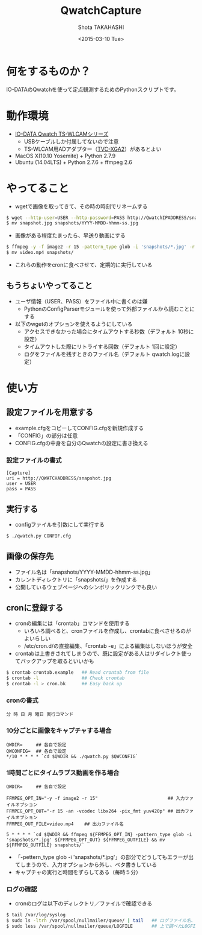 #+TITLE: QwatchCapture
#+DATE: <2015-03-10 Tue>
#+AUTHOR: Shota TAKAHASHI
#+EMAIL: shotakaha@gmail.com
#+OPTIONS: ':nil *:t -:t ::t <:t H:3 \n:nil ^:nil arch:headline
#+OPTIONS: author:t c:nil creator:comment d:(not "LOGBOOK") date:t
#+OPTIONS: e:t email:nil f:t inline:t num:t p:nil pri:nil stat:t
#+OPTIONS: tags:t tasks:t tex:t timestamp:t toc:nil todo:t |:t
#+CREATOR: Emacs 24.4.1 (Org mode 8.2.10)
#+DESCRIPTION:
#+EXCLUDE_TAGS: noexport
#+KEYWORDS:
#+LANGUAGE: ja
#+SELECT_TAGS: export

* 何をするものか？

  IO-DATAのQwatchを使って定点観測するためのPythonスクリプトです。

* 動作環境

  - [[http://www.iodata.jp/product/lancam/lancam/ts-wlcam/][IO-DATA Qwatch TS-WLCAMシリーズ]]
    - USBケーブルしか付属してないので注意
    - TS-WLCAM用ADアダプター（[[http://www.ioplaza.jp/shop/g/g60-TVCXGA2-001/][TVC-XGA2]]）があるとよい
  - MacOS X(10.10 Yosemite) + Python 2.7.9
  - Ubuntu (14.04LTS) + Python 2.7.6 + ffmpeg 2.6

* やってること

  - wgetで画像を取ってきて、その時の時刻でリネームする

#+begin_src bash
$ wget --http-user=USER --http-password=PASS http://QwatchIPADDRESS/snapshot.jpg
$ mv snapshot.jpg snapshots/YYYY-MMDD-hhmm-ss.jpg
#+end_src

  - 画像がある程度たまったら、早送り動画にする

#+begin_src bash
$ ffmpeg -y -f image2 -r 15 -pattern_type glob -i 'snapshots/*.jpg' -r 15 -an -vcodec libx264 -pix_fmt yuv420p video.mp4
$ mv video.mp4 snapshots/
#+end_src

  - これらの動作をcronに食べさせて、定期的に実行している


** もうちょいやってること

   - ユーザ情報（USER、PASS）をファイル中に書くのは嫌
     - PythonのConfigParserモジュールを使って外部ファイルから読むことにする
   - 以下のwgetのオプションを使えるようにしている
     - アクセスできなかった場合にタイムアウトする秒数（デフォルト 10秒に設定）
     - タイムアウトした際にリトライする回数（デフォルト 1回に設定）
     - ログをファイルを残すときのファイル名（デフォルト qwatch.logに設定）

* 使い方

** 設定ファイルを用意する

   - example.cfgをコピーしてCONFIG.cfgを新規作成する
   - 「CONFIG」の部分は任意
   - CONFIG.cfgの中身を自分のQwatchの設定に書き換える

*** 設定ファイルの書式

#+begin_src config
[Capture]
uri = http://QWATCHADDRESS/snapshot.jpg
user = USER
pass = PASS
#+end_src

** 実行する

   - configファイルを引数にして実行する

  #+begin_src bash
  $ ./qwatch.py CONFIF.cfg
  #+end_src

** 画像の保存先

   - ファイル名は「snapshots/YYYY-MMDD-hhmm-ss.jpg」
   - カレントディレクトリに「snapshots/」を作成する
   - 公開しているウェブページへのシンボリックリンクでも良い

** cronに登録する

   - cronの編集には「crontab」コマンドを使用する
     - いろいろ調べると、cronファイルを作成し、crontabに食べさせるのがよいらしい
     - /etc/cron.d/の直接編集、「crontab -e」による編集はしないほうが安全
   - crontabは上書きされてしまうので、既に設定がある人はリダイレクト使ってバックアップを取るといいかも

#+begin_src bash
$ crontab crontab.example   ## Read crontab from file
$ crontab -l                ## Check crontab
$ crontab -l > cron.bk      ## Easy back up
#+end_src

*** cronの書式

#+begin_src text
分 時 日 月 曜日 実行コマンド
#+end_src

*** 10分ごとに画像をキャプチャする場合

#+begin_src text
QWDIR=     ## 各自で設定
QWCONFIG=  ## 各自で設定
*/10 * * * * `cd $QWDIR && ./qwatch.py $QWCONFIG`
#+end_src

*** 1時間ごとにタイムラプス動画を作る場合

#+begin_src text
QWDIR=     ## 各自で設定

FFMPEG_OPT_IN="-y -f image2 -r 15"                          ## 入力ファイルオプション
FFMPEG_OPT_OUT="-r 15 -an -vcodec libx264 -pix_fmt yuv420p" ## 出力ファイルオプション
FFMPEG_OUT_FILE=video.mp4    ## 出力ファイル名

5 * * * * `cd $QWDIR && ffmpeg ${FFMPEG_OPT_IN} -pattern_type glob -i 'snapshots/*.jpg' ${FFMPEG_OPT_OUT} ${FFMPEG_OUTFILE} && mv ${FFMPEG_OUTFILE} snapshots/`
#+end_src

    - 「-pettern_type glob -i 'snapshots/*.jpg'」の部分でどうしてもエラーが出てしまうので、入力オプションから外し、ベタ書きしている
    - キャプチャの実行と時間をずらしてある（毎時５分）

*** ログの確認

    - cronのログは以下のディレクトリ／ファイルで確認できる

#+begin_src bash
$ tail /var/log/syslog
$ sudo ls -ltrh /var/spool/nullmailer/queue/ | tail   ## ログファイル名、タイムスタンプ、サイズを確認する
$ sudo less /var/spool/nullmailer/queue/LOGFILE       ## 上で調べたLOGFILE名の中には、cron実行時のログが吐き出されている
#+end_src
